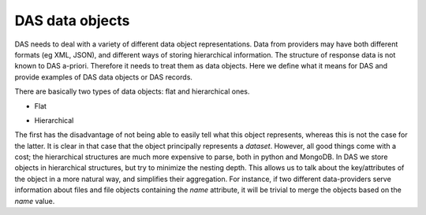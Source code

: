 .. _data_objects:

DAS data objects
================

DAS needs to deal with a variety of different data object representations.
Data from providers may have both different formats (eg XML, JSON), and
different ways of storing hierarchical information. The structure of response
data is not known to DAS a-priori. Therefore it needs to treat them as data objects. Here
we define what it means for DAS and provide examples of DAS data objects
or DAS records.

There are basically two types of data objects: flat and hierarchical ones.

- Flat

.. doctest::

   {"dataset":"abc", size:1, "location":"CERN"}

- Hierarchical

.. doctest::

   {"dataset": {"name":"abc", size:1, "location":"CERN"}}

The first has the disadvantage of not being able to easily tell what this object
represents, whereas this is not the case for the latter. It is clear in that case
that the object principally represents a *dataset*. However, all good things come
with a cost; the hierarchical structures are much more expensive to parse,
both in python and MongoDB. In DAS we store objects in hierarchical structures, but
try to minimize the nesting depth. This allows us to talk about the key/attributes
of the object in a more natural way, and simplifies their aggregation. For instance,
if two different data-providers serve information about files and file objects containing
the *name* attribute, it will be trivial to merge the objects based on the *name* value.
